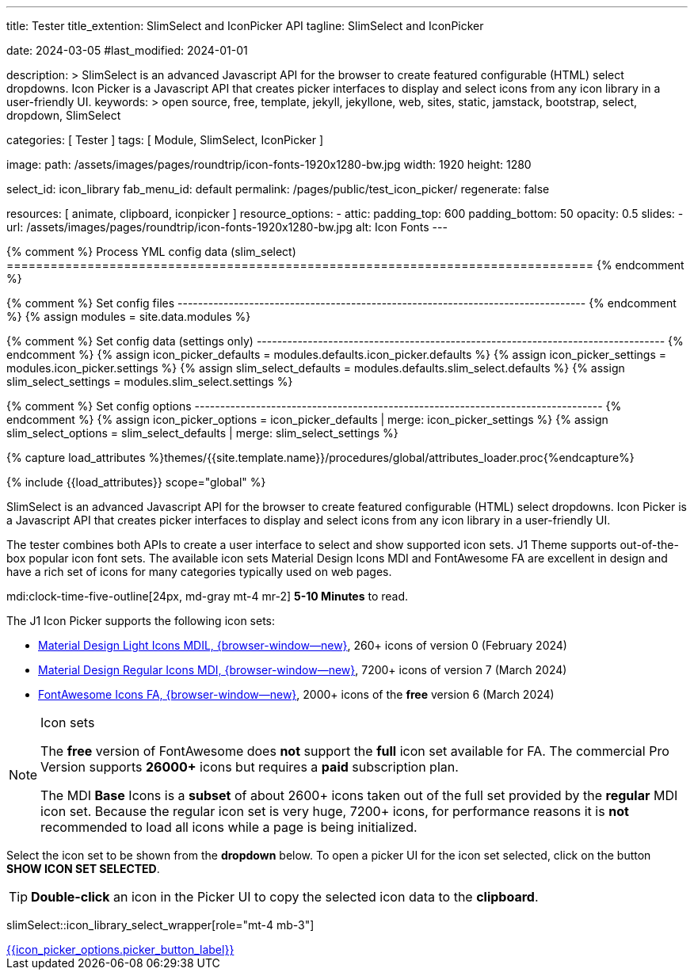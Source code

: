 ---
title:                                  Tester
title_extention:                        SlimSelect and IconPicker API
tagline:                                SlimSelect and IconPicker

date:                                   2024-03-05
#last_modified:                         2024-01-01

description: >
                                        SlimSelect is an advanced Javascript API for the browser to
                                        create featured configurable (HTML) select dropdowns. Icon
                                        Picker is a Javascript API that creates picker interfaces to
                                        display and select icons from any icon library in a user-friendly
                                        UI.
keywords: >
                                        open source, free, template, jekyll, jekyllone, web,
                                        sites, static, jamstack, bootstrap,
                                        select, dropdown, SlimSelect

categories:                             [ Tester ]
tags:                                   [ Module, SlimSelect, IconPicker ]

image:
  path:                                 /assets/images/pages/roundtrip/icon-fonts-1920x1280-bw.jpg
  width:                                1920
  height:                               1280

select_id:                              icon_library
fab_menu_id:                            default
permalink:                              /pages/public/test_icon_picker/
regenerate:                             false

resources:                              [
                                          animate, clipboard,
                                          iconpicker
                                        ]
resource_options:
  - attic:
      padding_top:                      600
      padding_bottom:                   50
      opacity:                          0.5
      slides:
        - url:                          /assets/images/pages/roundtrip/icon-fonts-1920x1280-bw.jpg
          alt:                          Icon Fonts
---

// Page Initializer
// =============================================================================
// Enable the Liquid Preprocessor
:page-liquid:

{% comment %} Process YML config data (slim_select)
================================================================================ {% endcomment %}

{% comment %} Set config files
-------------------------------------------------------------------------------- {% endcomment %}
{% assign modules              = site.data.modules %}

{% comment %} Set config data (settings only)
-------------------------------------------------------------------------------- {% endcomment %}
{% assign icon_picker_defaults = modules.defaults.icon_picker.defaults %}
{% assign icon_picker_settings = modules.icon_picker.settings %}
{% assign slim_select_defaults = modules.defaults.slim_select.defaults %}
{% assign slim_select_settings = modules.slim_select.settings %}

{% comment %} Set config options
-------------------------------------------------------------------------------- {% endcomment %}
{% assign icon_picker_options  = icon_picker_defaults | merge: icon_picker_settings %}
{% assign slim_select_options  = slim_select_defaults | merge: slim_select_settings %}


// Set (local) page attributes here
// -----------------------------------------------------------------------------
// :page--attr:                         <attr-value>
:picker_button_id:                      {{icon_picker_options.picker_button_id}}
:picker_button_label:                   {{icon_picker_options.picker_button_label}}

//  Load Liquid procedures
// -----------------------------------------------------------------------------
{% capture load_attributes %}themes/{{site.template.name}}/procedures/global/attributes_loader.proc{%endcapture%}

// Load page attributes
// -----------------------------------------------------------------------------
{% include {{load_attributes}} scope="global" %}

// Page content
// ~~~~~~~~~~~~~~~~~~~~~~~~~~~~~~~~~~~~~~~~~~~~~~~~~~~~~~~~~~~~~~~~~~~~~~~~~~~~~
// See: https://github.com/brianvoe/slim-select
// See: https://slimselectjs.com/

// Include sub-documents (if any)
// -----------------------------------------------------------------------------
[role="dropcap"]
SlimSelect is an advanced Javascript API for the browser to create featured
configurable (HTML) select dropdowns. Icon Picker is a Javascript API that
creates picker interfaces to display and select icons from any icon library
in a user-friendly UI.

The tester combines both APIs to create a user interface to select and show
supported icon sets. J1 Theme supports out-of-the-box popular icon font sets.
The available icon sets Material Design Icons MDI and FontAwesome FA are excellent
in design and have a rich set of icons for many categories typically used on
web pages.

mdi:clock-time-five-outline[24px, md-gray mt-4 mr-2]
*5-10 Minutes* to read.

[role="mt-5"]
The J1 Icon Picker supports the following icon sets:

* link:{url-mdil--preview}[Material Design Light Icons MDIL,  {browser-window--new}], 260+ icons of version 0  (February 2024)
* link:{url-mdi--preview}[Material Design Regular Icons MDI,  {browser-window--new}], 7200+ icons of version 7 (March 2024)
* link:{url-fontawesome--free-preview}[FontAwesome Icons FA,  {browser-window--new}], 2000+ icons of the *free* version 6 (March 2024)

[role="mt-4"]
.Icon sets
[NOTE]
====
The *free* version of FontAwesome does *not* support the *full* icon set
available for FA. The commercial Pro Version supports *26000+* icons but
requires a *paid* subscription plan.

The MDI *Base* Icons is a *subset* of about 2600+ icons taken out of the
full set provided by the *regular* MDI icon set. Because the regular
icon set is very huge, 7200+ icons, for performance reasons it is *not*
recommended to load all icons while a page is being initialized.
====

[role="mt-4"]
Select the icon set to be shown from the *dropdown* below. To open a picker UI
for the icon set selected, click on the button *SHOW ICON SET SELECTED*.

[TIP]
====
*Double-click* an icon in the Picker UI to copy the selected icon data to the
*clipboard*.
====

// wrapper (div) placed for the <select> loaded by module slimSelect
slimSelect::icon_library_select_wrapper[role="mt-4 mb-3"]

// Button to open the picker UI for the selected icon set
++++
<div id="picker_button_wrapper" class="{{icon_picker_options.picker_button_wrapper_classes}}">
  <a id="{{icon_picker_options.picker_button_id}}" href="#"
     class="{{icon_picker_options.picker_button_classes}}"
     aria-label="{{icon_picker_options.picker_button_label}}">
     <i class="mdi mdi-{{icon_picker_options.picker_button_icon}} mdi-2x mr-2"></i>
     {{icon_picker_options.picker_button_label}}
  </a>
</div>
++++

++++
<script>
  const logger    = log4javascript.getLogger('page.iconPicker');
  const selectID  = 'icon_library';

  function init_select() {
    // set initial select values
    const select              = document.getElementById(selectID);
    const icon_picker         = j1.adapter.iconPicker.icon_picker;

    var currentIconLibrary    = select.value;
    var currentIconLibraryCss = select.options[select.selectedIndex].dataset.css;

    icon_picker.setOptions({
      iconLibraries:          [currentIconLibrary + '.min.json'],
      iconLibrariesCss:       [currentIconLibraryCss]
    });

    // setup slimSelect events|iconPicker options
    logger.info('\n' + 'slimSelect: setup events');
    init_select_events();
  } //END init_select()

  function init_select_events() {
    const $slimSelect = j1.adapter.slimSelect.select.icon_library;

    $slimSelect.events.afterClose = () => {
      const icon_picker         = j1.adapter.iconPicker.icon_picker;
      const select              = document.getElementById(selectID);

      var currentIconLibrary    = select.value;
      var currentIconLibraryCss = select.options[select.selectedIndex].dataset.css;

      logger.debug('\n' + 'select: use current IconLibrary: ' + currentIconLibrary);

      // apply selection
      currentIconLibrary        = select.value;
      currentIconLibraryCss     = select.options[select.selectedIndex].dataset.css;

      icon_picker.setOptions({
        iconLibraries:          [currentIconLibrary + '.min.json'],
        iconLibrariesCss:       [currentIconLibraryCss]
      });
    }
  } //END init_select_events()

  var dependencies_met_page_ready = setInterval(() => {
    var pageState   = $('#content').css("display");
    var pageVisible = (pageState == 'block') ? true : false;
    var j1Finished  = (j1.getState() == 'finished') ? true : false;

    if (j1Finished && pageVisible) {
      var dependencies_met_modules_ready = setInterval(() => {
        var iconPickerFinished = (j1.adapter.iconPicker.getState() === 'finished') ? true: false;
        var slimSelectFinished = (j1.adapter.slimSelect.getState() === 'finished') ? true: false;

        if (iconPickerFinished && slimSelectFinished) {

          logger.info('\n' + 'slimSelect: setup initial values');

          // setup initial slimSelect values|iconPicker options
          init_select();

          logger.info('\n' + 'slimSelect: initializing finished');

          clearInterval(dependencies_met_modules_ready);
        } // END if modules loaded
      }, 10);

      clearInterval(dependencies_met_page_ready);
    } // END if page loaded
  }, 10);
</script>
++++

